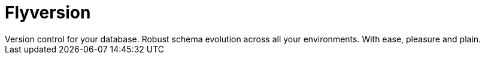 = Flyversion
Version control for your database. Robust schema evolution across all your environments. With ease, pleasure and plain.
